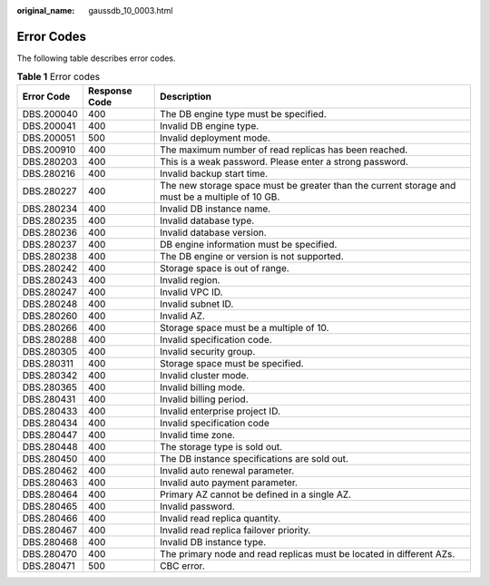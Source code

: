 :original_name: gaussdb_10_0003.html

.. _gaussdb_10_0003:

Error Codes
===========

The following table describes error codes.

.. table:: **Table 1** Error codes

   +------------+---------------+-------------------------------------------------------------------------------------------------+
   | Error Code | Response Code | Description                                                                                     |
   +============+===============+=================================================================================================+
   | DBS.200040 | 400           | The DB engine type must be specified.                                                           |
   +------------+---------------+-------------------------------------------------------------------------------------------------+
   | DBS.200041 | 400           | Invalid DB engine type.                                                                         |
   +------------+---------------+-------------------------------------------------------------------------------------------------+
   | DBS.200051 | 500           | Invalid deployment mode.                                                                        |
   +------------+---------------+-------------------------------------------------------------------------------------------------+
   | DBS.200910 | 400           | The maximum number of read replicas has been reached.                                           |
   +------------+---------------+-------------------------------------------------------------------------------------------------+
   | DBS.280203 | 400           | This is a weak password. Please enter a strong password.                                        |
   +------------+---------------+-------------------------------------------------------------------------------------------------+
   | DBS.280216 | 400           | Invalid backup start time.                                                                      |
   +------------+---------------+-------------------------------------------------------------------------------------------------+
   | DBS.280227 | 400           | The new storage space must be greater than the current storage and must be a multiple of 10 GB. |
   +------------+---------------+-------------------------------------------------------------------------------------------------+
   | DBS.280234 | 400           | Invalid DB instance name.                                                                       |
   +------------+---------------+-------------------------------------------------------------------------------------------------+
   | DBS.280235 | 400           | Invalid database type.                                                                          |
   +------------+---------------+-------------------------------------------------------------------------------------------------+
   | DBS.280236 | 400           | Invalid database version.                                                                       |
   +------------+---------------+-------------------------------------------------------------------------------------------------+
   | DBS.280237 | 400           | DB engine information must be specified.                                                        |
   +------------+---------------+-------------------------------------------------------------------------------------------------+
   | DBS.280238 | 400           | The DB engine or version is not supported.                                                      |
   +------------+---------------+-------------------------------------------------------------------------------------------------+
   | DBS.280242 | 400           | Storage space is out of range.                                                                  |
   +------------+---------------+-------------------------------------------------------------------------------------------------+
   | DBS.280243 | 400           | Invalid region.                                                                                 |
   +------------+---------------+-------------------------------------------------------------------------------------------------+
   | DBS.280247 | 400           | Invalid VPC ID.                                                                                 |
   +------------+---------------+-------------------------------------------------------------------------------------------------+
   | DBS.280248 | 400           | Invalid subnet ID.                                                                              |
   +------------+---------------+-------------------------------------------------------------------------------------------------+
   | DBS.280260 | 400           | Invalid AZ.                                                                                     |
   +------------+---------------+-------------------------------------------------------------------------------------------------+
   | DBS.280266 | 400           | Storage space must be a multiple of 10.                                                         |
   +------------+---------------+-------------------------------------------------------------------------------------------------+
   | DBS.280288 | 400           | Invalid specification code.                                                                     |
   +------------+---------------+-------------------------------------------------------------------------------------------------+
   | DBS.280305 | 400           | Invalid security group.                                                                         |
   +------------+---------------+-------------------------------------------------------------------------------------------------+
   | DBS.280311 | 400           | Storage space must be specified.                                                                |
   +------------+---------------+-------------------------------------------------------------------------------------------------+
   | DBS.280342 | 400           | Invalid cluster mode.                                                                           |
   +------------+---------------+-------------------------------------------------------------------------------------------------+
   | DBS.280365 | 400           | Invalid billing mode.                                                                           |
   +------------+---------------+-------------------------------------------------------------------------------------------------+
   | DBS.280431 | 400           | Invalid billing period.                                                                         |
   +------------+---------------+-------------------------------------------------------------------------------------------------+
   | DBS.280433 | 400           | Invalid enterprise project ID.                                                                  |
   +------------+---------------+-------------------------------------------------------------------------------------------------+
   | DBS.280434 | 400           | Invalid specification code                                                                      |
   +------------+---------------+-------------------------------------------------------------------------------------------------+
   | DBS.280447 | 400           | Invalid time zone.                                                                              |
   +------------+---------------+-------------------------------------------------------------------------------------------------+
   | DBS.280448 | 400           | The storage type is sold out.                                                                   |
   +------------+---------------+-------------------------------------------------------------------------------------------------+
   | DBS.280450 | 400           | The DB instance specifications are sold out.                                                    |
   +------------+---------------+-------------------------------------------------------------------------------------------------+
   | DBS.280462 | 400           | Invalid auto renewal parameter.                                                                 |
   +------------+---------------+-------------------------------------------------------------------------------------------------+
   | DBS.280463 | 400           | Invalid auto payment parameter.                                                                 |
   +------------+---------------+-------------------------------------------------------------------------------------------------+
   | DBS.280464 | 400           | Primary AZ cannot be defined in a single AZ.                                                    |
   +------------+---------------+-------------------------------------------------------------------------------------------------+
   | DBS.280465 | 400           | Invalid password.                                                                               |
   +------------+---------------+-------------------------------------------------------------------------------------------------+
   | DBS.280466 | 400           | Invalid read replica quantity.                                                                  |
   +------------+---------------+-------------------------------------------------------------------------------------------------+
   | DBS.280467 | 400           | Invalid read replica failover priority.                                                         |
   +------------+---------------+-------------------------------------------------------------------------------------------------+
   | DBS.280468 | 400           | Invalid DB instance type.                                                                       |
   +------------+---------------+-------------------------------------------------------------------------------------------------+
   | DBS.280470 | 400           | The primary node and read replicas must be located in different AZs.                            |
   +------------+---------------+-------------------------------------------------------------------------------------------------+
   | DBS.280471 | 500           | CBC error.                                                                                      |
   +------------+---------------+-------------------------------------------------------------------------------------------------+
